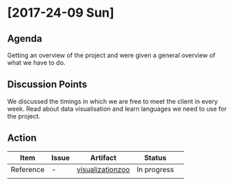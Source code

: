 * [2017-24-09 Sun]
** Agenda
Getting an overview of the project and were given a general overview of what we have to do.
** Discussion Points
We discussed the timings in which we are free to meet the client in every week.
Read about data visualisation and learn languages we need to use for the project.
** Action
|------------------+---------+-------------------------------------------------------------------+-------------+---|
| Item             | Issue   | Artifact                                                          | Status      |   |
|------------------+---------+-------------------------------------------------------------------+-------------+---|
| Reference | -  |[[https://github.com/Sushmitha98/analytics-dashboard/blob/master/src/docs/visualizationzoo.pdf][visualizationzoo]]  | In progress |   |
|                  |   |                  |             |   |
|------------------+---------+-------------------------------------------------------------------+-------------+---|

